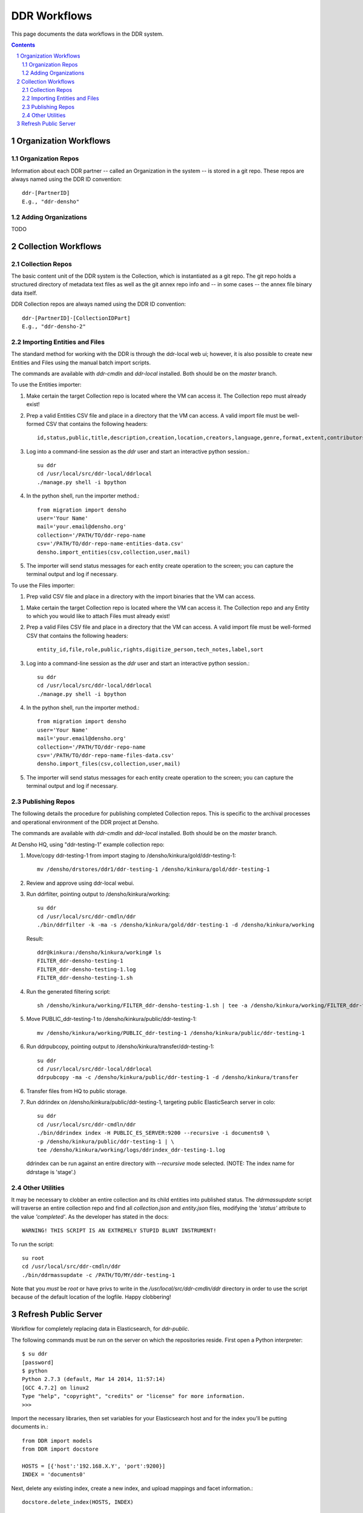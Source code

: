 .. _guide:

=========================
DDR Workflows
=========================

This page documents the data workflows in the DDR system.

.. contents::
.. section-numbering::

Organization Workflows
======================

Organization Repos
-------------------------------------------

Information about each DDR partner -- called an Organization in the system -- is stored in a git repo. These repos are always named using the DDR ID convention::

    ddr-[PartnerID]
    E.g., "ddr-densho"

Adding Organizations
-------------------------------------------
TODO

Collection Workflows
====================

Collection Repos
-------------------------------------------

The basic content unit of the DDR system is the Collection, which is instantiated as a git repo. The git repo holds a structured directory of metadata text files as well as the git annex repo info and -- in some cases -- the annex file binary data itself. 

DDR Collection repos are always named using the DDR ID convention::

    ddr-[PartnerID]-[CollectionIDPart]
    E.g., "ddr-densho-2"

Importing Entities and Files
-------------------------------------------

The standard method for working with the DDR is through the ddr-local web ui; however, it is also possible to create new Entities and Files using the manual batch import scripts. 

The commands are available with `ddr-cmdln` and `ddr-local` installed. Both should be on the `master` branch.

To use the Entities importer:

1. Make certain the target Collection repo is located where the VM can access it. The Collection repo must already exist!
2. Prep a valid Entities CSV file and place in a directory that the VM can access. A valid import file must be well-formed CSV that contains the following headers::

    id,status,public,title,description,creation,location,creators,language,genre,format,extent,contributors,alternate_id,digitize_person,digitize_organization,credit,topics,persons,facilities,parent,rights,rights_statement,notes

3. Log into a command-line session as the `ddr` user and start an interactive python session.::

    su ddr
    cd /usr/local/src/ddr-local/ddrlocal
    ./manage.py shell -i bpython
   
4. In the python shell, run the importer method.::

    from migration import densho
    user='Your Name'
    mail='your.email@densho.org'
    collection='/PATH/TO/ddr-repo-name
    csv='/PATH/TO/ddr-repo-name-entities-data.csv'
    densho.import_entities(csv,collection,user,mail)
    
5. The importer will send status messages for each entity create operation to the screen; you can capture the terminal output and log if necessary.

To use the Files importer:

1. Prep valid CSV file and place in a directory with the import binaries that the VM can access.

1. Make certain the target Collection repo is located where the VM can access it. The Collection repo and any Entity to which you would like to attach Files must already exist!
2. Prep a valid Files CSV file and place in a directory that the VM can access. A valid import file must be well-formed CSV that contains the following headers: ::

    entity_id,file,role,public,rights,digitize_person,tech_notes,label,sort
   
3. Log into a command-line session as the `ddr` user and start an interactive python session.::

    su ddr
    cd /usr/local/src/ddr-local/ddrlocal
    ./manage.py shell -i bpython
   
4. In the python shell, run the importer method.::

    from migration import densho
    user='Your Name'
    mail='your.email@densho.org'
    collection='/PATH/TO/ddr-repo-name
    csv='/PATH/TO/ddr-repo-name-files-data.csv'
    densho.import_files(csv,collection,user,mail)
    
5. The importer will send status messages for each entity create operation to the screen; you can capture the terminal output and log if necessary.


Publishing Repos
-------------------------------------------

The following details the procedure for publishing completed Collection repos. This is specific to the archival processes and operational environment of the DDR project at Densho. 

The commands are available with `ddr-cmdln` and `ddr-local` installed. Both should be on the `master` branch.

At Densho HQ, using "ddr-testing-1" example collection repo:

1. Move/copy ddr-testing-1 from import staging to /densho/kinkura/gold/ddr-testing-1::

    mv /densho/drstores/ddr1/ddr-testing-1 /densho/kinkura/gold/ddr-testing-1

2. Review and approve using ddr-local webui.
3. Run ddrfilter, pointing output to /densho/kinkura/working::

    su ddr
    cd /usr/local/src/ddr-cmdln/ddr
    ./bin/ddrfilter -k -ma -s /densho/kinkura/gold/ddr-testing-1 -d /densho/kinkura/working

   Result::
    
    ddr@kinkura:/densho/kinkura/working# ls
    FILTER_ddr-densho-testing-1
    FILTER_ddr-densho-testing-1.log
    FILTER_ddr-densho-testing-1.sh
    
4. Run the generated filtering script::

    sh /densho/kinkura/working/FILTER_ddr-densho-testing-1.sh | tee -a /densho/kinkura/working/FILTER_ddr-testing-1.log

5. Move PUBLIC_ddr-testing-1 to /densho/kinkura/public/ddr-testing-1::

    mv /densho/kinkura/working/PUBLIC_ddr-testing-1 /densho/kinkura/public/ddr-testing-1

6. Run ddrpubcopy, pointing output to /densho/kinkura/transfer/ddr-testing-1::

    su ddr
    cd /usr/local/src/ddr-local/ddrlocal
    ddrpubcopy -ma -c /densho/kinkura/public/ddr-testing-1 -d /densho/kinkura/transfer

6. Transfer files from HQ to public storage.

7. Run ddrindex on /densho/kinkura/public/ddr-testing-1, targeting public ElasticSearch server in colo::

    su ddr
    cd /usr/local/src/ddr-cmdln/ddr
    ./bin/ddrindex index -H PUBLIC_ES_SERVER:9200 --recursive -i documents0 \
    -p /densho/kinkura/public/ddr-testing-1 | \ 
    tee /densho/kinkura/working/logs/ddrindex_ddr-testing-1.log
   
   ddrindex can be run against an entire directory with `--recursive` mode selected. 
   (NOTE: The index name for ddrstage is 'stage'.)
   
Other Utilities
-------------------------------------

It may be necessary to clobber an entire collection and its child entities into published status. The `ddrmassupdate` script will traverse an entire collection repo and find all `collection.json` and `entity.json` files, modifying the `'status'` attribute to the value `'completed'`. As the developer has stated in the docs::

    WARNING! THIS SCRIPT IS AN EXTREMELY STUPID BLUNT INSTRUMENT!
    
To run the script::

    su root
    cd /usr/local/src/ddr-cmdln/ddr
    ./bin/ddrmassupdate -c /PATH/TO/MY/ddr-testing-1
    
Note that you *must* be `root` or have privs to write in the `/usr/local/src/ddr-cmdln/ddr` directory in order to use the script because of the default location of the logfile. Happy clobbering! 


Refresh Public Server
=====================

Workflow for completely replacing data in Elasticsearch, for `ddr-public`.

The following commands must be run on the server on which the repositories reside.  First open a Python interpreter::

    $ su ddr
    [password]
    $ python
    Python 2.7.3 (default, Mar 14 2014, 11:57:14) 
    [GCC 4.7.2] on linux2
    Type "help", "copyright", "credits" or "license" for more information.
    >>> 

Import the necessary libraries, then set variables for your Elasticsearch host and for the index you'll be putting documents in.::

    from DDR import models
    from DDR import docstore
    
    HOSTS = [{'host':'192.168.X.Y', 'port':9200}]
    INDEX = 'documents0'

Next, delete any existing index, create a new index, and upload mappings and facet information.::

    docstore.delete_index(HOSTS, INDEX)
    
    docstore.create_index(HOSTS, INDEX)
    docstore.put_mappings(HOSTS, INDEX, docstore.MAPPINGS_PATH, models.MODELS_DIR)
    docstore.put_facets(HOSTS, INDEX, docstore.FACETS_PATH)

Set an alias for the index.  This name must match `DOCSTORE_INDEX` in `ddr-public/ddrpublic/ddrpublic/settings.py`.::

    es = docstore._get_connection(HOSTS)
    es.indices.put_alias(index=[INDEX], name='ALIAS', body={})

Each repository and organization must have a corresponding metadata document.  The organization files can be found in the organizations' inventory repositories.::

    # This is still a little clunky.
    import json
    def loads( path ):
        with open(path, 'r') as f:
            data = json.loads(f.read())
        return data
    
    PATH = '/PATH/TO/REPOSITORIES'
    es = docstore._get_connection(HOSTS)
    
    es.index(index=INDEX, doc_type='repository', id='ddr', body=loads('%s/ddr/repository.json' % PATH))
    
    # Do this once per organization.
    es.index(index=INDEX, doc_type='organization', id='ddr-densho', body=loads('%s/REPO-ORG/organization.json' % PATH))

Press `Control-D` to exit the Python interpreter.

Use the `ddrindex` command to upload metadata for each collection repository.::

    $ ddrindex index -H HOST:PORT -r -i INDEX -p /PATH/TO/REPOSITORIES/REPO-ORG-CID
